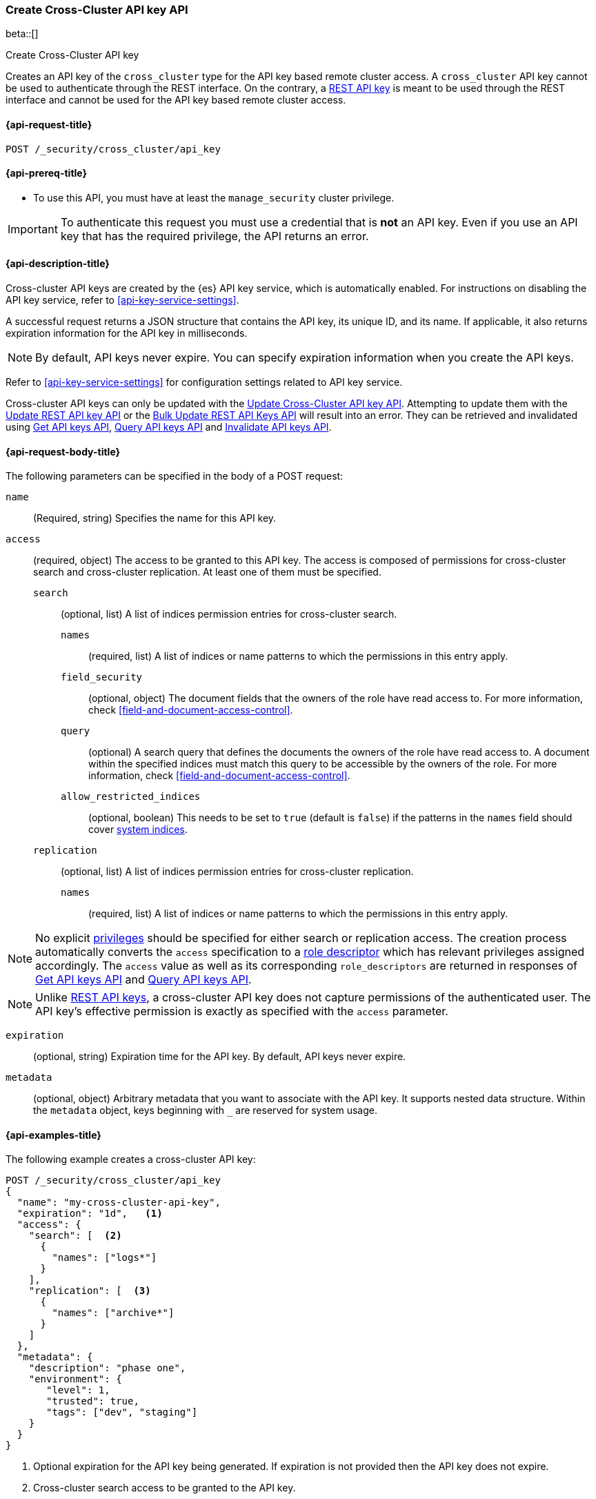 [role="xpack"]
[[security-api-create-cross-cluster-api-key]]
=== Create Cross-Cluster API key API

beta::[]

++++
<titleabbrev>Create Cross-Cluster API key</titleabbrev>
++++

Creates an API key of the `cross_cluster` type for the API key based remote cluster access.
A `cross_cluster` API key cannot be used to authenticate through the REST interface.
On the contrary, a <<security-api-create-api-key,REST API key>> is meant to be used through the REST interface
and cannot be used for the API key based remote cluster access.

[[security-api-create-cross-cluster-api-key-request]]
==== {api-request-title}

`POST /_security/cross_cluster/api_key`

[[security-api-create-cross-cluster-api-key-prereqs]]
==== {api-prereq-title}

* To use this API, you must have at least the `manage_security` cluster privilege.

IMPORTANT: To authenticate this request you must use a credential that is *not* an API key. Even if you use an API key that has the required privilege, the API returns an error.

[[security-api-create-cross-cluster-api-key-desc]]
==== {api-description-title}

Cross-cluster API keys are created by the {es} API key service, which is automatically enabled.
For instructions on disabling the API key service, refer to <<api-key-service-settings>>.

A successful request returns a JSON structure that contains the
API key, its unique ID, and its name. If applicable, it also returns expiration
information for the API key in milliseconds.

NOTE: By default, API keys never expire. You can specify expiration information
when you create the API keys.

Refer to <<api-key-service-settings>> for configuration settings related to API key
service.

Cross-cluster API keys can only be updated with the
<<security-api-update-cross-cluster-api-key,Update Cross-Cluster API key API>>.
Attempting to update them with the <<security-api-update-api-key,Update REST API key API>>
or the <<security-api-bulk-update-api-keys,Bulk Update REST API Keys API>> will result
into an error. They can be retrieved and invalidated using
<<security-api-get-api-key,Get API keys API>>, <<security-api-query-api-key,Query API keys API>>
and <<security-api-invalidate-api-key,Invalidate API keys API>>.


[[security-api-create-cross-cluster-api-key-request-body]]
==== {api-request-body-title}

The following parameters can be specified in the body of a POST request:

`name`::
(Required, string) Specifies the name for this API key.

[[cross-cluster-api-key-access]]
`access`::
(required, object) The access to be granted to this API key. The access is
composed of permissions for cross-cluster search and cross-cluster replication.
At least one of them must be specified.
`search`::: (optional, list) A list of indices permission entries for cross-cluster search.
`names`:::: (required, list) A list of indices or name patterns to which the
permissions in this entry apply.
`field_security`:::: (optional, object) The document fields that the owners of the role have
read access to. For more information, check <<field-and-document-access-control>>.
`query`:::: (optional) A search query that defines the documents the owners of the role have
read access to. A document within the specified indices must match this query to be accessible by the owners of the role. For more information, check
<<field-and-document-access-control>>.
`allow_restricted_indices`:::: (optional, boolean) This needs to be set to `true` (default
is `false`) if the patterns in the `names` field should cover <<system-indices,system indices>>.
`replication`::: (optional, list) A list of indices permission entries for cross-cluster replication.
`names`:::: (required, list) A list of indices or name patterns to which the
permissions in this entry apply.

NOTE: No explicit <<security-privileges,privileges>> should be specified for either search
or replication access. The creation process automatically converts the `access` specification
to a <<api-key-role-descriptors,role descriptor>> which has relevant privileges assigned accordingly.
The `access` value as well as its corresponding `role_descriptors` are returned in responses of
<<security-api-get-api-key,Get API keys API>> and <<security-api-query-api-key,Query API keys API>>.

NOTE: Unlike <<api-key-role-descriptors,REST API keys>>, a cross-cluster API key
does not capture permissions of the authenticated user. The API key's effective
permission is exactly as specified with the `access` parameter.

`expiration`::
(optional, string) Expiration time for the API key. By default, API keys never
expire.

`metadata`::
(optional, object) Arbitrary metadata that you want to associate with the API key.
It supports nested data structure.
Within the `metadata` object, keys beginning with `_` are reserved for
system usage.

[[security-api-create-cross-cluster-api-key-example]]
==== {api-examples-title}

The following example creates a cross-cluster API key:

[source,console]
----
POST /_security/cross_cluster/api_key
{
  "name": "my-cross-cluster-api-key",
  "expiration": "1d",   <1>
  "access": {
    "search": [  <2>
      {
        "names": ["logs*"]
      }
    ],
    "replication": [  <3>
      {
        "names": ["archive*"]
      }
    ]
  },
  "metadata": {
    "description": "phase one",
    "environment": {
       "level": 1,
       "trusted": true,
       "tags": ["dev", "staging"]
    }
  }
}
----
<1> Optional expiration for the API key being generated. If expiration is not
provided then the API key does not expire.
<2> Cross-cluster search access to be granted to the API key.
<3> Cross-cluster replication access to be granted to the API key.

A successful call returns a JSON structure that provides API key information.

[source,console-result]
----
{
  "id": "VuaCfGcBCdbkQm-e5aOx",        <1>
  "name": "my-cross-cluster-api-key",
  "expiration": 1544068612110,         <2>
  "api_key": "ui2lp2axTNmsyakw9tvNnw", <3>
  "encoded": "VnVhQ2ZHY0JDZGJrUW0tZTVhT3g6dWkybHAyYXhUTm1zeWFrdzl0dk5udw=="  <4>
}
----
// TESTRESPONSE[s/VuaCfGcBCdbkQm-e5aOx/$body.id/]
// TESTRESPONSE[s/1544068612110/$body.expiration/]
// TESTRESPONSE[s/ui2lp2axTNmsyakw9tvNnw/$body.api_key/]
// TESTRESPONSE[s/VnVhQ2ZHY0JDZGJrUW0tZTVhT3g6dWkybHAyYXhUTm1zeWFrdzl0dk5udw==/$body.encoded/]
<1> Unique `id` for this API key
<2> Optional expiration in milliseconds for this API key
<3> Generated API key secret
<4> API key credentials which is the Base64-encoding of the UTF-8
representation of the `id` and `api_key` joined by a colon (`:`)

The API key information can be retrieved with the <<security-api-get-api-key,Get API key API>>.

[source,console]
--------------------------------------------------
GET /_security/api_key?id=VuaCfGcBCdbkQm-e5aOx
--------------------------------------------------
// TEST[s/VuaCfGcBCdbkQm-e5aOx/$body.id/]
// TEST[continued]

A successful call returns a JSON structure that contains the information of the API key:

[source,js]
--------------------------------------------------
{
  "api_keys": [
    {
      "id": "VuaCfGcBCdbkQm-e5aOx", <1>
      "name": "my-cross-cluster-api-key", <2>
      "type": "cross_cluster", <3>
      "creation": 1548550550158,
      "expiration": 1548551550158,
      "invalidated": false,
      "username": "myuser",
      "realm": "native1",
      "metadata": {
        "description": "phase one",
          "environment": {
             "level": 1,
             "trusted": true,
             "tags": ["dev", "staging"]
          }
      },
      "role_descriptors": {  <4>
        "cross_cluster": {
          "cluster": [  <5>
              "cross_cluster_search", "cross_cluster_replication"
          ],
          "indices": [
            {  <6>
              "names": [
                "logs*"
              ],
              "privileges": [
                "read", "read_cross_cluster", "view_index_metadata"
              ],
              "allow_restricted_indices": false
            },
            {  <7>
              "names": [
                "archive*"
              ],
              "privileges": [
                "cross_cluster_replication", "cross_cluster_replication_internal"
              ],
              "allow_restricted_indices": false
            }
          ],
          "applications": [ ],
          "run_as": [ ],
          "metadata": { },
          "transient_metadata": {
            "enabled": true
          }
        }
      },
      "access": {  <8>
        "search": [
          {
            "names": [
              "logs*"
            ],
            "allow_restricted_indices": false
          }
        ],
        "replication": [
          {
            "names": [
              "archive*"
            ],
            "allow_restricted_indices": false
          }
        ]
      }
    }
  ]
}
--------------------------------------------------
// NOTCONSOLE
<1> ID for the API key
<2> Name of the API key
<3> Type of the API key
<4> The role descriptors generated for the cross-cluster API key. It always
contains exactly one role descriptor named `cross_cluster`.
A cross-cluster API key has no limited-by role descriptors.
<5> The cluster privileges necessary for the required cross-cluster access.
The value is `cross_cluster_search` if only cross-cluster search is required.
It is `cross_cluster_replication` if only cross-cluster replication is required.
Or both, if search and replication are required.
<6> The indices privileges corresponding to the required cross-cluster search access.
<7> The indices privileges corresponding to the required cross-cluster replication access.
<8> The `access` corresponds to the value specified at API key creation time.


To use the generated API key, configure it as the cluster credential as part of an API key based remote cluster configuration.
